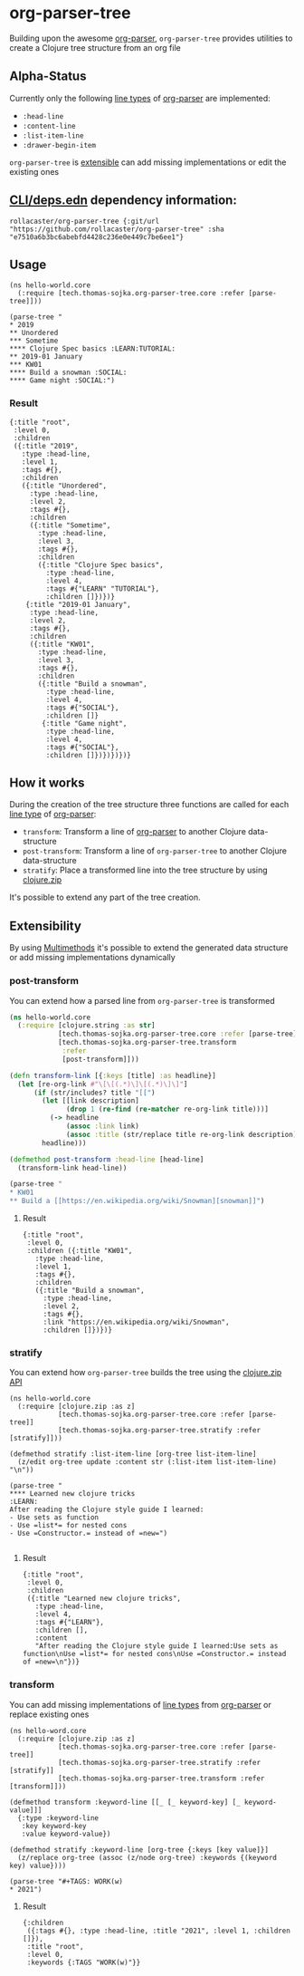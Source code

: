 * org-parser-tree
Building upon the awesome [[https://github.com/200ok-ch/org-parser][org-parser]], =org-parser-tree= provides utilities to create a Clojure tree structure from an org file
** Alpha-Status
Currently only the following [[https://github.com/200ok-ch/org-parser/blob/master/resources/org.ebnf][line types]] of [[https://github.com/200ok-ch/org-parser][org-parser]] are implemented:
- =:head-line=
- =:content-line=
- =:list-item-line=
- =:drawer-begin-item=

=org-parser-tree= is [[https://github.com/rollacaster/org-parser-tree#extensibility][extensible]] can add missing implementations or edit the existing ones
** [[https://clojure.org/reference/deps_and_cli][CLI/deps.edn]] dependency information:
 #+BEGIN_SRC clojurescript
rollacaster/org-parser-tree {:git/url "https://github.com/rollacaster/org-parser-tree" :sha "e7510a6b3bc6abebfd4428c236e0e449c7be6ee1"}
 #+END_SRC
** Usage
#+BEGIN_SRC clojurescript
  (ns hello-world.core
    (:require [tech.thomas-sojka.org-parser-tree.core :refer [parse-tree]]))

  (parse-tree "
  ,* 2019
  ,** Unordered
  ,*** Sometime
  ,**** Clojure Spec basics :LEARN:TUTORIAL:
  ,** 2019-01 January
  ,*** KW01
  ,**** Build a snowman :SOCIAL:
  ,**** Game night :SOCIAL:")
#+END_SRC
*** Result
#+BEGIN_SRC clojurescript
  {:title "root",
   :level 0,
   :children
   ({:title "2019",
     :type :head-line,
     :level 1,
     :tags #{},
     :children
     ({:title "Unordered",
       :type :head-line,
       :level 2,
       :tags #{},
       :children
       ({:title "Sometime",
         :type :head-line,
         :level 3,
         :tags #{},
         :children
         ({:title "Clojure Spec basics",
           :type :head-line,
           :level 4,
           :tags #{"LEARN" "TUTORIAL"},
           :children []})})}
      {:title "2019-01 January",
       :type :head-line,
       :level 2,
       :tags #{},
       :children
       ({:title "KW01",
         :type :head-line,
         :level 3,
         :tags #{},
         :children
         ({:title "Build a snowman",
           :type :head-line,
           :level 4,
           :tags #{"SOCIAL"},
           :children []}
          {:title "Game night",
           :type :head-line,
           :level 4,
           :tags #{"SOCIAL"},
           :children []})})})})}
#+END_SRC

#+DOWNLOADED: screenshot @ 2020-12-22 12:37:32
[[file:resources/org-parser-tree/2020-12-22_12-37-32_screenshot.png]]
** How it works
During the creation of the tree structure three functions are called for each [[https://github.com/200ok-ch/org-parser/blob/master/resources/org.ebnf][line type]] of [[https://github.com/200ok-ch/org-parser][org-parser]]:

- =transform=: Transform a line of [[https://github.com/200ok-ch/org-parser][org-parser]] to another Clojure data-structure
- =post-transform=: Transform a line of =org-parser-tree= to another Clojure data-structure
- =stratify=: Place a transformed line into the tree structure by using [[https://clojure.github.io/clojure/clojure.zip-api.html][clojure.zip]]

It's possible to extend any part of the tree creation.
** Extensibility
By using [[https://clojure.org/reference/multimethods][Multimethods]] it's possible to extend the generated data structure or add missing implementations dynamically
*** post-transform
You can extend how a parsed line from =org-parser-tree= is transformed
#+BEGIN_SRC clojure
  (ns hello-world.core
    (:require [clojure.string :as str]
              [tech.thomas-sojka.org-parser-tree.core :refer [parse-tree]]
              [tech.thomas-sojka.org-parser-tree.transform
               :refer
               [post-transform]]))

  (defn transform-link [{:keys [title] :as headline}]
    (let [re-org-link #"\[\[(.*)\]\[(.*)\]\]"]
        (if (str/includes? title "[[")
          (let [[link description]
                (drop 1 (re-find (re-matcher re-org-link title)))]
            (-> headline
                (assoc :link link)
                (assoc :title (str/replace title re-org-link description))))
          headline)))

  (defmethod post-transform :head-line [head-line]
    (transform-link head-line))

  (parse-tree "
  ,* KW01
  ,** Build a [[https://en.wikipedia.org/wiki/Snowman][snowman]]")
#+END_SRC

**** Result
#+BEGIN_SRC clojurescript
  {:title "root",
   :level 0,
   :children ({:title "KW01",
     :type :head-line,
     :level 1,
     :tags #{},
     :children
     ({:title "Build a snowman",
       :type :head-line,
       :level 2,
       :tags #{},
       :link "https://en.wikipedia.org/wiki/Snowman",
       :children []})})}
#+END_SRC
*** stratify
You can extend how =org-parser-tree= builds the tree using the [[https://clojure.github.io/clojure/clojure.zip-api.html][clojure.zip API]]
#+BEGIN_SRC clojurescript
  (ns hello-world.core
    (:require [clojure.zip :as z]
              [tech.thomas-sojka.org-parser-tree.core :refer [parse-tree]]
              [tech.thomas-sojka.org-parser-tree.stratify :refer [stratify]]))

  (defmethod stratify :list-item-line [org-tree list-item-line]
    (z/edit org-tree update :content str (:list-item list-item-line) "\n"))

  (parse-tree "
  ,**** Learned new clojure tricks                                       :LEARN:
  After reading the Clojure style guide I learned:
  - Use sets as function
  - Use =list*= for nested cons
  - Use =Constructor.= instead of =new=")

#+END_SRC
**** Result
#+BEGIN_SRC clojurescript
{:title "root",
 :level 0,
 :children
 ({:title "Learned new clojure tricks",
   :type :head-line,
   :level 4,
   :tags #{"LEARN"},
   :children [],
   :content
   "After reading the Clojure style guide I learned:Use sets as function\nUse =list*= for nested cons\nUse =Constructor.= instead of =new=\n"})}
#+END_SRC
*** transform
You can add missing implementations of [[https://github.com/200ok-ch/org-parser/blob/master/resources/org.ebnf][line types]] from [[https://github.com/200ok-ch/org-parser][org-parser]] or replace existing ones
#+BEGIN_SRC clojurescript
  (ns hello-word.core
    (:require [clojure.zip :as z]
              [tech.thomas-sojka.org-parser-tree.core :refer [parse-tree]]
              [tech.thomas-sojka.org-parser-tree.stratify :refer [stratify]]
              [tech.thomas-sojka.org-parser-tree.transform :refer [transform]]))

  (defmethod transform :keyword-line [[_ [_ keyword-key] [_ keyword-value]]]
    {:type :keyword-line
     :key keyword-key
     :value keyword-value})

  (defmethod stratify :keyword-line [org-tree {:keys [key value]}]
    (z/replace org-tree (assoc (z/node org-tree) :keywords {(keyword key) value})))

  (parse-tree "#+TAGS: WORK(w)
  ,* 2021")
#+END_SRC
**** Result
#+BEGIN_SRC clojurescript
  {:children
   ({:tags #{}, :type :head-line, :title "2021", :level 1, :children []}),
   :title "root",
   :level 0,
   :keywords {:TAGS "WORK(w)"}}
#+END_SRC

